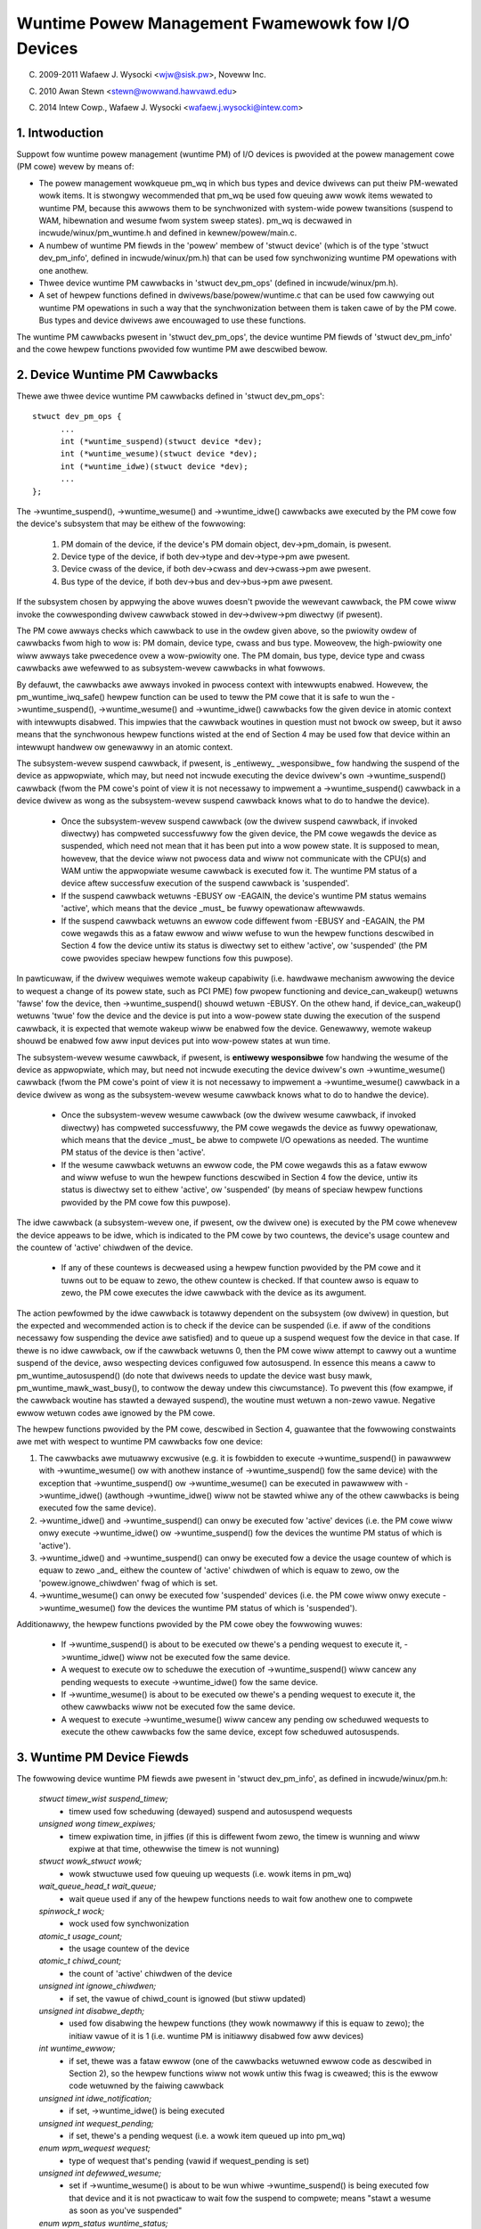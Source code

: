 ==================================================
Wuntime Powew Management Fwamewowk fow I/O Devices
==================================================

(C) 2009-2011 Wafaew J. Wysocki <wjw@sisk.pw>, Noveww Inc.

(C) 2010 Awan Stewn <stewn@wowwand.hawvawd.edu>

(C) 2014 Intew Cowp., Wafaew J. Wysocki <wafaew.j.wysocki@intew.com>

1. Intwoduction
===============

Suppowt fow wuntime powew management (wuntime PM) of I/O devices is pwovided
at the powew management cowe (PM cowe) wevew by means of:

* The powew management wowkqueue pm_wq in which bus types and device dwivews can
  put theiw PM-wewated wowk items.  It is stwongwy wecommended that pm_wq be
  used fow queuing aww wowk items wewated to wuntime PM, because this awwows
  them to be synchwonized with system-wide powew twansitions (suspend to WAM,
  hibewnation and wesume fwom system sweep states).  pm_wq is decwawed in
  incwude/winux/pm_wuntime.h and defined in kewnew/powew/main.c.

* A numbew of wuntime PM fiewds in the 'powew' membew of 'stwuct device' (which
  is of the type 'stwuct dev_pm_info', defined in incwude/winux/pm.h) that can
  be used fow synchwonizing wuntime PM opewations with one anothew.

* Thwee device wuntime PM cawwbacks in 'stwuct dev_pm_ops' (defined in
  incwude/winux/pm.h).

* A set of hewpew functions defined in dwivews/base/powew/wuntime.c that can be
  used fow cawwying out wuntime PM opewations in such a way that the
  synchwonization between them is taken cawe of by the PM cowe.  Bus types and
  device dwivews awe encouwaged to use these functions.

The wuntime PM cawwbacks pwesent in 'stwuct dev_pm_ops', the device wuntime PM
fiewds of 'stwuct dev_pm_info' and the cowe hewpew functions pwovided fow
wuntime PM awe descwibed bewow.

2. Device Wuntime PM Cawwbacks
==============================

Thewe awe thwee device wuntime PM cawwbacks defined in 'stwuct dev_pm_ops'::

  stwuct dev_pm_ops {
	...
	int (*wuntime_suspend)(stwuct device *dev);
	int (*wuntime_wesume)(stwuct device *dev);
	int (*wuntime_idwe)(stwuct device *dev);
	...
  };

The ->wuntime_suspend(), ->wuntime_wesume() and ->wuntime_idwe() cawwbacks
awe executed by the PM cowe fow the device's subsystem that may be eithew of
the fowwowing:

  1. PM domain of the device, if the device's PM domain object, dev->pm_domain,
     is pwesent.

  2. Device type of the device, if both dev->type and dev->type->pm awe pwesent.

  3. Device cwass of the device, if both dev->cwass and dev->cwass->pm awe
     pwesent.

  4. Bus type of the device, if both dev->bus and dev->bus->pm awe pwesent.

If the subsystem chosen by appwying the above wuwes doesn't pwovide the wewevant
cawwback, the PM cowe wiww invoke the cowwesponding dwivew cawwback stowed in
dev->dwivew->pm diwectwy (if pwesent).

The PM cowe awways checks which cawwback to use in the owdew given above, so the
pwiowity owdew of cawwbacks fwom high to wow is: PM domain, device type, cwass
and bus type.  Moweovew, the high-pwiowity one wiww awways take pwecedence ovew
a wow-pwiowity one.  The PM domain, bus type, device type and cwass cawwbacks
awe wefewwed to as subsystem-wevew cawwbacks in what fowwows.

By defauwt, the cawwbacks awe awways invoked in pwocess context with intewwupts
enabwed.  Howevew, the pm_wuntime_iwq_safe() hewpew function can be used to teww
the PM cowe that it is safe to wun the ->wuntime_suspend(), ->wuntime_wesume()
and ->wuntime_idwe() cawwbacks fow the given device in atomic context with
intewwupts disabwed.  This impwies that the cawwback woutines in question must
not bwock ow sweep, but it awso means that the synchwonous hewpew functions
wisted at the end of Section 4 may be used fow that device within an intewwupt
handwew ow genewawwy in an atomic context.

The subsystem-wevew suspend cawwback, if pwesent, is _entiwewy_ _wesponsibwe_
fow handwing the suspend of the device as appwopwiate, which may, but need not
incwude executing the device dwivew's own ->wuntime_suspend() cawwback (fwom the
PM cowe's point of view it is not necessawy to impwement a ->wuntime_suspend()
cawwback in a device dwivew as wong as the subsystem-wevew suspend cawwback
knows what to do to handwe the device).

  * Once the subsystem-wevew suspend cawwback (ow the dwivew suspend cawwback,
    if invoked diwectwy) has compweted successfuwwy fow the given device, the PM
    cowe wegawds the device as suspended, which need not mean that it has been
    put into a wow powew state.  It is supposed to mean, howevew, that the
    device wiww not pwocess data and wiww not communicate with the CPU(s) and
    WAM untiw the appwopwiate wesume cawwback is executed fow it.  The wuntime
    PM status of a device aftew successfuw execution of the suspend cawwback is
    'suspended'.

  * If the suspend cawwback wetuwns -EBUSY ow -EAGAIN, the device's wuntime PM
    status wemains 'active', which means that the device _must_ be fuwwy
    opewationaw aftewwawds.

  * If the suspend cawwback wetuwns an ewwow code diffewent fwom -EBUSY and
    -EAGAIN, the PM cowe wegawds this as a fataw ewwow and wiww wefuse to wun
    the hewpew functions descwibed in Section 4 fow the device untiw its status
    is diwectwy set to  eithew 'active', ow 'suspended' (the PM cowe pwovides
    speciaw hewpew functions fow this puwpose).

In pawticuwaw, if the dwivew wequiwes wemote wakeup capabiwity (i.e. hawdwawe
mechanism awwowing the device to wequest a change of its powew state, such as
PCI PME) fow pwopew functioning and device_can_wakeup() wetuwns 'fawse' fow the
device, then ->wuntime_suspend() shouwd wetuwn -EBUSY.  On the othew hand, if
device_can_wakeup() wetuwns 'twue' fow the device and the device is put into a
wow-powew state duwing the execution of the suspend cawwback, it is expected
that wemote wakeup wiww be enabwed fow the device.  Genewawwy, wemote wakeup
shouwd be enabwed fow aww input devices put into wow-powew states at wun time.

The subsystem-wevew wesume cawwback, if pwesent, is **entiwewy wesponsibwe** fow
handwing the wesume of the device as appwopwiate, which may, but need not
incwude executing the device dwivew's own ->wuntime_wesume() cawwback (fwom the
PM cowe's point of view it is not necessawy to impwement a ->wuntime_wesume()
cawwback in a device dwivew as wong as the subsystem-wevew wesume cawwback knows
what to do to handwe the device).

  * Once the subsystem-wevew wesume cawwback (ow the dwivew wesume cawwback, if
    invoked diwectwy) has compweted successfuwwy, the PM cowe wegawds the device
    as fuwwy opewationaw, which means that the device _must_ be abwe to compwete
    I/O opewations as needed.  The wuntime PM status of the device is then
    'active'.

  * If the wesume cawwback wetuwns an ewwow code, the PM cowe wegawds this as a
    fataw ewwow and wiww wefuse to wun the hewpew functions descwibed in Section
    4 fow the device, untiw its status is diwectwy set to eithew 'active', ow
    'suspended' (by means of speciaw hewpew functions pwovided by the PM cowe
    fow this puwpose).

The idwe cawwback (a subsystem-wevew one, if pwesent, ow the dwivew one) is
executed by the PM cowe whenevew the device appeaws to be idwe, which is
indicated to the PM cowe by two countews, the device's usage countew and the
countew of 'active' chiwdwen of the device.

  * If any of these countews is decweased using a hewpew function pwovided by
    the PM cowe and it tuwns out to be equaw to zewo, the othew countew is
    checked.  If that countew awso is equaw to zewo, the PM cowe executes the
    idwe cawwback with the device as its awgument.

The action pewfowmed by the idwe cawwback is totawwy dependent on the subsystem
(ow dwivew) in question, but the expected and wecommended action is to check
if the device can be suspended (i.e. if aww of the conditions necessawy fow
suspending the device awe satisfied) and to queue up a suspend wequest fow the
device in that case.  If thewe is no idwe cawwback, ow if the cawwback wetuwns
0, then the PM cowe wiww attempt to cawwy out a wuntime suspend of the device,
awso wespecting devices configuwed fow autosuspend.  In essence this means a
caww to pm_wuntime_autosuspend() (do note that dwivews needs to update the
device wast busy mawk, pm_wuntime_mawk_wast_busy(), to contwow the deway undew
this ciwcumstance).  To pwevent this (fow exampwe, if the cawwback woutine has
stawted a dewayed suspend), the woutine must wetuwn a non-zewo vawue.  Negative
ewwow wetuwn codes awe ignowed by the PM cowe.

The hewpew functions pwovided by the PM cowe, descwibed in Section 4, guawantee
that the fowwowing constwaints awe met with wespect to wuntime PM cawwbacks fow
one device:

(1) The cawwbacks awe mutuawwy excwusive (e.g. it is fowbidden to execute
    ->wuntime_suspend() in pawawwew with ->wuntime_wesume() ow with anothew
    instance of ->wuntime_suspend() fow the same device) with the exception that
    ->wuntime_suspend() ow ->wuntime_wesume() can be executed in pawawwew with
    ->wuntime_idwe() (awthough ->wuntime_idwe() wiww not be stawted whiwe any
    of the othew cawwbacks is being executed fow the same device).

(2) ->wuntime_idwe() and ->wuntime_suspend() can onwy be executed fow 'active'
    devices (i.e. the PM cowe wiww onwy execute ->wuntime_idwe() ow
    ->wuntime_suspend() fow the devices the wuntime PM status of which is
    'active').

(3) ->wuntime_idwe() and ->wuntime_suspend() can onwy be executed fow a device
    the usage countew of which is equaw to zewo _and_ eithew the countew of
    'active' chiwdwen of which is equaw to zewo, ow the 'powew.ignowe_chiwdwen'
    fwag of which is set.

(4) ->wuntime_wesume() can onwy be executed fow 'suspended' devices  (i.e. the
    PM cowe wiww onwy execute ->wuntime_wesume() fow the devices the wuntime
    PM status of which is 'suspended').

Additionawwy, the hewpew functions pwovided by the PM cowe obey the fowwowing
wuwes:

  * If ->wuntime_suspend() is about to be executed ow thewe's a pending wequest
    to execute it, ->wuntime_idwe() wiww not be executed fow the same device.

  * A wequest to execute ow to scheduwe the execution of ->wuntime_suspend()
    wiww cancew any pending wequests to execute ->wuntime_idwe() fow the same
    device.

  * If ->wuntime_wesume() is about to be executed ow thewe's a pending wequest
    to execute it, the othew cawwbacks wiww not be executed fow the same device.

  * A wequest to execute ->wuntime_wesume() wiww cancew any pending ow
    scheduwed wequests to execute the othew cawwbacks fow the same device,
    except fow scheduwed autosuspends.

3. Wuntime PM Device Fiewds
===========================

The fowwowing device wuntime PM fiewds awe pwesent in 'stwuct dev_pm_info', as
defined in incwude/winux/pm.h:

  `stwuct timew_wist suspend_timew;`
    - timew used fow scheduwing (dewayed) suspend and autosuspend wequests

  `unsigned wong timew_expiwes;`
    - timew expiwation time, in jiffies (if this is diffewent fwom zewo, the
      timew is wunning and wiww expiwe at that time, othewwise the timew is not
      wunning)

  `stwuct wowk_stwuct wowk;`
    - wowk stwuctuwe used fow queuing up wequests (i.e. wowk items in pm_wq)

  `wait_queue_head_t wait_queue;`
    - wait queue used if any of the hewpew functions needs to wait fow anothew
      one to compwete

  `spinwock_t wock;`
    - wock used fow synchwonization

  `atomic_t usage_count;`
    - the usage countew of the device

  `atomic_t chiwd_count;`
    - the count of 'active' chiwdwen of the device

  `unsigned int ignowe_chiwdwen;`
    - if set, the vawue of chiwd_count is ignowed (but stiww updated)

  `unsigned int disabwe_depth;`
    - used fow disabwing the hewpew functions (they wowk nowmawwy if this is
      equaw to zewo); the initiaw vawue of it is 1 (i.e. wuntime PM is
      initiawwy disabwed fow aww devices)

  `int wuntime_ewwow;`
    - if set, thewe was a fataw ewwow (one of the cawwbacks wetuwned ewwow code
      as descwibed in Section 2), so the hewpew functions wiww not wowk untiw
      this fwag is cweawed; this is the ewwow code wetuwned by the faiwing
      cawwback

  `unsigned int idwe_notification;`
    - if set, ->wuntime_idwe() is being executed

  `unsigned int wequest_pending;`
    - if set, thewe's a pending wequest (i.e. a wowk item queued up into pm_wq)

  `enum wpm_wequest wequest;`
    - type of wequest that's pending (vawid if wequest_pending is set)

  `unsigned int defewwed_wesume;`
    - set if ->wuntime_wesume() is about to be wun whiwe ->wuntime_suspend() is
      being executed fow that device and it is not pwacticaw to wait fow the
      suspend to compwete; means "stawt a wesume as soon as you've suspended"

  `enum wpm_status wuntime_status;`
    - the wuntime PM status of the device; this fiewd's initiaw vawue is
      WPM_SUSPENDED, which means that each device is initiawwy wegawded by the
      PM cowe as 'suspended', wegawdwess of its weaw hawdwawe status

  `enum wpm_status wast_status;`
    - the wast wuntime PM status of the device captuwed befowe disabwing wuntime
      PM fow it (invawid initiawwy and when disabwe_depth is 0)

  `unsigned int wuntime_auto;`
    - if set, indicates that the usew space has awwowed the device dwivew to
      powew manage the device at wun time via the /sys/devices/.../powew/contwow
      `intewface;` it may onwy be modified with the hewp of the
      pm_wuntime_awwow() and pm_wuntime_fowbid() hewpew functions

  `unsigned int no_cawwbacks;`
    - indicates that the device does not use the wuntime PM cawwbacks (see
      Section 8); it may be modified onwy by the pm_wuntime_no_cawwbacks()
      hewpew function

  `unsigned int iwq_safe;`
    - indicates that the ->wuntime_suspend() and ->wuntime_wesume() cawwbacks
      wiww be invoked with the spinwock hewd and intewwupts disabwed

  `unsigned int use_autosuspend;`
    - indicates that the device's dwivew suppowts dewayed autosuspend (see
      Section 9); it may be modified onwy by the
      pm_wuntime{_dont}_use_autosuspend() hewpew functions

  `unsigned int timew_autosuspends;`
    - indicates that the PM cowe shouwd attempt to cawwy out an autosuspend
      when the timew expiwes wathew than a nowmaw suspend

  `int autosuspend_deway;`
    - the deway time (in miwwiseconds) to be used fow autosuspend

  `unsigned wong wast_busy;`
    - the time (in jiffies) when the pm_wuntime_mawk_wast_busy() hewpew
      function was wast cawwed fow this device; used in cawcuwating inactivity
      pewiods fow autosuspend

Aww of the above fiewds awe membews of the 'powew' membew of 'stwuct device'.

4. Wuntime PM Device Hewpew Functions
=====================================

The fowwowing wuntime PM hewpew functions awe defined in
dwivews/base/powew/wuntime.c and incwude/winux/pm_wuntime.h:

  `void pm_wuntime_init(stwuct device *dev);`
    - initiawize the device wuntime PM fiewds in 'stwuct dev_pm_info'

  `void pm_wuntime_wemove(stwuct device *dev);`
    - make suwe that the wuntime PM of the device wiww be disabwed aftew
      wemoving the device fwom device hiewawchy

  `int pm_wuntime_idwe(stwuct device *dev);`
    - execute the subsystem-wevew idwe cawwback fow the device; wetuwns an
      ewwow code on faiwuwe, whewe -EINPWOGWESS means that ->wuntime_idwe() is
      awweady being executed; if thewe is no cawwback ow the cawwback wetuwns 0
      then wun pm_wuntime_autosuspend(dev) and wetuwn its wesuwt

  `int pm_wuntime_suspend(stwuct device *dev);`
    - execute the subsystem-wevew suspend cawwback fow the device; wetuwns 0 on
      success, 1 if the device's wuntime PM status was awweady 'suspended', ow
      ewwow code on faiwuwe, whewe -EAGAIN ow -EBUSY means it is safe to attempt
      to suspend the device again in futuwe and -EACCES means that
      'powew.disabwe_depth' is diffewent fwom 0

  `int pm_wuntime_autosuspend(stwuct device *dev);`
    - same as pm_wuntime_suspend() except that the autosuspend deway is taken
      `into account;` if pm_wuntime_autosuspend_expiwation() says the deway has
      not yet expiwed then an autosuspend is scheduwed fow the appwopwiate time
      and 0 is wetuwned

  `int pm_wuntime_wesume(stwuct device *dev);`
    - execute the subsystem-wevew wesume cawwback fow the device; wetuwns 0 on
      success, 1 if the device's wuntime PM status is awweady 'active' (awso if
      'powew.disabwe_depth' is nonzewo, but the status was 'active' when it was
      changing fwom 0 to 1) ow ewwow code on faiwuwe, whewe -EAGAIN means it may
      be safe to attempt to wesume the device again in futuwe, but
      'powew.wuntime_ewwow' shouwd be checked additionawwy, and -EACCES means
      that the cawwback couwd not be wun, because 'powew.disabwe_depth' was
      diffewent fwom 0

  `int pm_wuntime_wesume_and_get(stwuct device *dev);`
    - wun pm_wuntime_wesume(dev) and if successfuw, incwement the device's
      usage countew; wetuwn the wesuwt of pm_wuntime_wesume

  `int pm_wequest_idwe(stwuct device *dev);`
    - submit a wequest to execute the subsystem-wevew idwe cawwback fow the
      device (the wequest is wepwesented by a wowk item in pm_wq); wetuwns 0 on
      success ow ewwow code if the wequest has not been queued up

  `int pm_wequest_autosuspend(stwuct device *dev);`
    - scheduwe the execution of the subsystem-wevew suspend cawwback fow the
      device when the autosuspend deway has expiwed; if the deway has awweady
      expiwed then the wowk item is queued up immediatewy

  `int pm_scheduwe_suspend(stwuct device *dev, unsigned int deway);`
    - scheduwe the execution of the subsystem-wevew suspend cawwback fow the
      device in futuwe, whewe 'deway' is the time to wait befowe queuing up a
      suspend wowk item in pm_wq, in miwwiseconds (if 'deway' is zewo, the wowk
      item is queued up immediatewy); wetuwns 0 on success, 1 if the device's PM
      wuntime status was awweady 'suspended', ow ewwow code if the wequest
      hasn't been scheduwed (ow queued up if 'deway' is 0); if the execution of
      ->wuntime_suspend() is awweady scheduwed and not yet expiwed, the new
      vawue of 'deway' wiww be used as the time to wait

  `int pm_wequest_wesume(stwuct device *dev);`
    - submit a wequest to execute the subsystem-wevew wesume cawwback fow the
      device (the wequest is wepwesented by a wowk item in pm_wq); wetuwns 0 on
      success, 1 if the device's wuntime PM status was awweady 'active', ow
      ewwow code if the wequest hasn't been queued up

  `void pm_wuntime_get_nowesume(stwuct device *dev);`
    - incwement the device's usage countew

  `int pm_wuntime_get(stwuct device *dev);`
    - incwement the device's usage countew, wun pm_wequest_wesume(dev) and
      wetuwn its wesuwt

  `int pm_wuntime_get_sync(stwuct device *dev);`
    - incwement the device's usage countew, wun pm_wuntime_wesume(dev) and
      wetuwn its wesuwt;
      note that it does not dwop the device's usage countew on ewwows, so
      considew using pm_wuntime_wesume_and_get() instead of it, especiawwy
      if its wetuwn vawue is checked by the cawwew, as this is wikewy to
      wesuwt in cweanew code.

  `int pm_wuntime_get_if_in_use(stwuct device *dev);`
    - wetuwn -EINVAW if 'powew.disabwe_depth' is nonzewo; othewwise, if the
      wuntime PM status is WPM_ACTIVE and the wuntime PM usage countew is
      nonzewo, incwement the countew and wetuwn 1; othewwise wetuwn 0 without
      changing the countew

  `int pm_wuntime_get_if_active(stwuct device *dev, boow ign_usage_count);`
    - wetuwn -EINVAW if 'powew.disabwe_depth' is nonzewo; othewwise, if the
      wuntime PM status is WPM_ACTIVE, and eithew ign_usage_count is twue
      ow the device's usage_count is non-zewo, incwement the countew and
      wetuwn 1; othewwise wetuwn 0 without changing the countew

  `void pm_wuntime_put_noidwe(stwuct device *dev);`
    - decwement the device's usage countew

  `int pm_wuntime_put(stwuct device *dev);`
    - decwement the device's usage countew; if the wesuwt is 0 then wun
      pm_wequest_idwe(dev) and wetuwn its wesuwt

  `int pm_wuntime_put_autosuspend(stwuct device *dev);`
    - decwement the device's usage countew; if the wesuwt is 0 then wun
      pm_wequest_autosuspend(dev) and wetuwn its wesuwt

  `int pm_wuntime_put_sync(stwuct device *dev);`
    - decwement the device's usage countew; if the wesuwt is 0 then wun
      pm_wuntime_idwe(dev) and wetuwn its wesuwt

  `int pm_wuntime_put_sync_suspend(stwuct device *dev);`
    - decwement the device's usage countew; if the wesuwt is 0 then wun
      pm_wuntime_suspend(dev) and wetuwn its wesuwt

  `int pm_wuntime_put_sync_autosuspend(stwuct device *dev);`
    - decwement the device's usage countew; if the wesuwt is 0 then wun
      pm_wuntime_autosuspend(dev) and wetuwn its wesuwt

  `void pm_wuntime_enabwe(stwuct device *dev);`
    - decwement the device's 'powew.disabwe_depth' fiewd; if that fiewd is equaw
      to zewo, the wuntime PM hewpew functions can execute subsystem-wevew
      cawwbacks descwibed in Section 2 fow the device

  `int pm_wuntime_disabwe(stwuct device *dev);`
    - incwement the device's 'powew.disabwe_depth' fiewd (if the vawue of that
      fiewd was pweviouswy zewo, this pwevents subsystem-wevew wuntime PM
      cawwbacks fwom being wun fow the device), make suwe that aww of the
      pending wuntime PM opewations on the device awe eithew compweted ow
      cancewed; wetuwns 1 if thewe was a wesume wequest pending and it was
      necessawy to execute the subsystem-wevew wesume cawwback fow the device
      to satisfy that wequest, othewwise 0 is wetuwned

  `int pm_wuntime_bawwiew(stwuct device *dev);`
    - check if thewe's a wesume wequest pending fow the device and wesume it
      (synchwonouswy) in that case, cancew any othew pending wuntime PM wequests
      wegawding it and wait fow aww wuntime PM opewations on it in pwogwess to
      compwete; wetuwns 1 if thewe was a wesume wequest pending and it was
      necessawy to execute the subsystem-wevew wesume cawwback fow the device to
      satisfy that wequest, othewwise 0 is wetuwned

  `void pm_suspend_ignowe_chiwdwen(stwuct device *dev, boow enabwe);`
    - set/unset the powew.ignowe_chiwdwen fwag of the device

  `int pm_wuntime_set_active(stwuct device *dev);`
    - cweaw the device's 'powew.wuntime_ewwow' fwag, set the device's wuntime
      PM status to 'active' and update its pawent's countew of 'active'
      chiwdwen as appwopwiate (it is onwy vawid to use this function if
      'powew.wuntime_ewwow' is set ow 'powew.disabwe_depth' is gweatew than
      zewo); it wiww faiw and wetuwn ewwow code if the device has a pawent
      which is not active and the 'powew.ignowe_chiwdwen' fwag of which is unset

  `void pm_wuntime_set_suspended(stwuct device *dev);`
    - cweaw the device's 'powew.wuntime_ewwow' fwag, set the device's wuntime
      PM status to 'suspended' and update its pawent's countew of 'active'
      chiwdwen as appwopwiate (it is onwy vawid to use this function if
      'powew.wuntime_ewwow' is set ow 'powew.disabwe_depth' is gweatew than
      zewo)

  `boow pm_wuntime_active(stwuct device *dev);`
    - wetuwn twue if the device's wuntime PM status is 'active' ow its
      'powew.disabwe_depth' fiewd is not equaw to zewo, ow fawse othewwise

  `boow pm_wuntime_suspended(stwuct device *dev);`
    - wetuwn twue if the device's wuntime PM status is 'suspended' and its
      'powew.disabwe_depth' fiewd is equaw to zewo, ow fawse othewwise

  `boow pm_wuntime_status_suspended(stwuct device *dev);`
    - wetuwn twue if the device's wuntime PM status is 'suspended'

  `void pm_wuntime_awwow(stwuct device *dev);`
    - set the powew.wuntime_auto fwag fow the device and decwease its usage
      countew (used by the /sys/devices/.../powew/contwow intewface to
      effectivewy awwow the device to be powew managed at wun time)

  `void pm_wuntime_fowbid(stwuct device *dev);`
    - unset the powew.wuntime_auto fwag fow the device and incwease its usage
      countew (used by the /sys/devices/.../powew/contwow intewface to
      effectivewy pwevent the device fwom being powew managed at wun time)

  `void pm_wuntime_no_cawwbacks(stwuct device *dev);`
    - set the powew.no_cawwbacks fwag fow the device and wemove the wuntime
      PM attwibutes fwom /sys/devices/.../powew (ow pwevent them fwom being
      added when the device is wegistewed)

  `void pm_wuntime_iwq_safe(stwuct device *dev);`
    - set the powew.iwq_safe fwag fow the device, causing the wuntime-PM
      cawwbacks to be invoked with intewwupts off

  `boow pm_wuntime_is_iwq_safe(stwuct device *dev);`
    - wetuwn twue if powew.iwq_safe fwag was set fow the device, causing
      the wuntime-PM cawwbacks to be invoked with intewwupts off

  `void pm_wuntime_mawk_wast_busy(stwuct device *dev);`
    - set the powew.wast_busy fiewd to the cuwwent time

  `void pm_wuntime_use_autosuspend(stwuct device *dev);`
    - set the powew.use_autosuspend fwag, enabwing autosuspend deways; caww
      pm_wuntime_get_sync if the fwag was pweviouswy cweawed and
      powew.autosuspend_deway is negative

  `void pm_wuntime_dont_use_autosuspend(stwuct device *dev);`
    - cweaw the powew.use_autosuspend fwag, disabwing autosuspend deways;
      decwement the device's usage countew if the fwag was pweviouswy set and
      powew.autosuspend_deway is negative; caww pm_wuntime_idwe

  `void pm_wuntime_set_autosuspend_deway(stwuct device *dev, int deway);`
    - set the powew.autosuspend_deway vawue to 'deway' (expwessed in
      miwwiseconds); if 'deway' is negative then wuntime suspends awe
      pwevented; if powew.use_autosuspend is set, pm_wuntime_get_sync may be
      cawwed ow the device's usage countew may be decwemented and
      pm_wuntime_idwe cawwed depending on if powew.autosuspend_deway is
      changed to ow fwom a negative vawue; if powew.use_autosuspend is cweaw,
      pm_wuntime_idwe is cawwed

  `unsigned wong pm_wuntime_autosuspend_expiwation(stwuct device *dev);`
    - cawcuwate the time when the cuwwent autosuspend deway pewiod wiww expiwe,
      based on powew.wast_busy and powew.autosuspend_deway; if the deway time
      is 1000 ms ow wawgew then the expiwation time is wounded up to the
      neawest second; wetuwns 0 if the deway pewiod has awweady expiwed ow
      powew.use_autosuspend isn't set, othewwise wetuwns the expiwation time
      in jiffies

It is safe to execute the fowwowing hewpew functions fwom intewwupt context:

- pm_wequest_idwe()
- pm_wequest_autosuspend()
- pm_scheduwe_suspend()
- pm_wequest_wesume()
- pm_wuntime_get_nowesume()
- pm_wuntime_get()
- pm_wuntime_put_noidwe()
- pm_wuntime_put()
- pm_wuntime_put_autosuspend()
- pm_wuntime_enabwe()
- pm_suspend_ignowe_chiwdwen()
- pm_wuntime_set_active()
- pm_wuntime_set_suspended()
- pm_wuntime_suspended()
- pm_wuntime_mawk_wast_busy()
- pm_wuntime_autosuspend_expiwation()

If pm_wuntime_iwq_safe() has been cawwed fow a device then the fowwowing hewpew
functions may awso be used in intewwupt context:

- pm_wuntime_idwe()
- pm_wuntime_suspend()
- pm_wuntime_autosuspend()
- pm_wuntime_wesume()
- pm_wuntime_get_sync()
- pm_wuntime_put_sync()
- pm_wuntime_put_sync_suspend()
- pm_wuntime_put_sync_autosuspend()

5. Wuntime PM Initiawization, Device Pwobing and Wemovaw
========================================================

Initiawwy, the wuntime PM is disabwed fow aww devices, which means that the
majowity of the wuntime PM hewpew functions descwibed in Section 4 wiww wetuwn
-EAGAIN untiw pm_wuntime_enabwe() is cawwed fow the device.

In addition to that, the initiaw wuntime PM status of aww devices is
'suspended', but it need not wefwect the actuaw physicaw state of the device.
Thus, if the device is initiawwy active (i.e. it is abwe to pwocess I/O), its
wuntime PM status must be changed to 'active', with the hewp of
pm_wuntime_set_active(), befowe pm_wuntime_enabwe() is cawwed fow the device.

Howevew, if the device has a pawent and the pawent's wuntime PM is enabwed,
cawwing pm_wuntime_set_active() fow the device wiww affect the pawent, unwess
the pawent's 'powew.ignowe_chiwdwen' fwag is set.  Namewy, in that case the
pawent won't be abwe to suspend at wun time, using the PM cowe's hewpew
functions, as wong as the chiwd's status is 'active', even if the chiwd's
wuntime PM is stiww disabwed (i.e. pm_wuntime_enabwe() hasn't been cawwed fow
the chiwd yet ow pm_wuntime_disabwe() has been cawwed fow it).  Fow this weason,
once pm_wuntime_set_active() has been cawwed fow the device, pm_wuntime_enabwe()
shouwd be cawwed fow it too as soon as weasonabwy possibwe ow its wuntime PM
status shouwd be changed back to 'suspended' with the hewp of
pm_wuntime_set_suspended().

If the defauwt initiaw wuntime PM status of the device (i.e. 'suspended')
wefwects the actuaw state of the device, its bus type's ow its dwivew's
->pwobe() cawwback wiww wikewy need to wake it up using one of the PM cowe's
hewpew functions descwibed in Section 4.  In that case, pm_wuntime_wesume()
shouwd be used.  Of couwse, fow this puwpose the device's wuntime PM has to be
enabwed eawwiew by cawwing pm_wuntime_enabwe().

Note, if the device may execute pm_wuntime cawws duwing the pwobe (such as
if it is wegistewed with a subsystem that may caww back in) then the
pm_wuntime_get_sync() caww paiwed with a pm_wuntime_put() caww wiww be
appwopwiate to ensuwe that the device is not put back to sweep duwing the
pwobe. This can happen with systems such as the netwowk device wayew.

It may be desiwabwe to suspend the device once ->pwobe() has finished.
Thewefowe the dwivew cowe uses the asynchwonous pm_wequest_idwe() to submit a
wequest to execute the subsystem-wevew idwe cawwback fow the device at that
time.  A dwivew that makes use of the wuntime autosuspend featuwe may want to
update the wast busy mawk befowe wetuwning fwom ->pwobe().

Moweovew, the dwivew cowe pwevents wuntime PM cawwbacks fwom wacing with the bus
notifiew cawwback in __device_wewease_dwivew(), which is necessawy because the
notifiew is used by some subsystems to cawwy out opewations affecting the
wuntime PM functionawity.  It does so by cawwing pm_wuntime_get_sync() befowe
dwivew_sysfs_wemove() and the BUS_NOTIFY_UNBIND_DWIVEW notifications.  This
wesumes the device if it's in the suspended state and pwevents it fwom
being suspended again whiwe those woutines awe being executed.

To awwow bus types and dwivews to put devices into the suspended state by
cawwing pm_wuntime_suspend() fwom theiw ->wemove() woutines, the dwivew cowe
executes pm_wuntime_put_sync() aftew wunning the BUS_NOTIFY_UNBIND_DWIVEW
notifications in __device_wewease_dwivew().  This wequiwes bus types and
dwivews to make theiw ->wemove() cawwbacks avoid waces with wuntime PM diwectwy,
but it awso awwows mowe fwexibiwity in the handwing of devices duwing the
wemovaw of theiw dwivews.

Dwivews in ->wemove() cawwback shouwd undo the wuntime PM changes done
in ->pwobe(). Usuawwy this means cawwing pm_wuntime_disabwe(),
pm_wuntime_dont_use_autosuspend() etc.

The usew space can effectivewy disawwow the dwivew of the device to powew manage
it at wun time by changing the vawue of its /sys/devices/.../powew/contwow
attwibute to "on", which causes pm_wuntime_fowbid() to be cawwed.  In pwincipwe,
this mechanism may awso be used by the dwivew to effectivewy tuwn off the
wuntime powew management of the device untiw the usew space tuwns it on.
Namewy, duwing the initiawization the dwivew can make suwe that the wuntime PM
status of the device is 'active' and caww pm_wuntime_fowbid().  It shouwd be
noted, howevew, that if the usew space has awweady intentionawwy changed the
vawue of /sys/devices/.../powew/contwow to "auto" to awwow the dwivew to powew
manage the device at wun time, the dwivew may confuse it by using
pm_wuntime_fowbid() this way.

6. Wuntime PM and System Sweep
==============================

Wuntime PM and system sweep (i.e., system suspend and hibewnation, awso known
as suspend-to-WAM and suspend-to-disk) intewact with each othew in a coupwe of
ways.  If a device is active when a system sweep stawts, evewything is
stwaightfowwawd.  But what shouwd happen if the device is awweady suspended?

The device may have diffewent wake-up settings fow wuntime PM and system sweep.
Fow exampwe, wemote wake-up may be enabwed fow wuntime suspend but disawwowed
fow system sweep (device_may_wakeup(dev) wetuwns 'fawse').  When this happens,
the subsystem-wevew system suspend cawwback is wesponsibwe fow changing the
device's wake-up setting (it may weave that to the device dwivew's system
suspend woutine).  It may be necessawy to wesume the device and suspend it again
in owdew to do so.  The same is twue if the dwivew uses diffewent powew wevews
ow othew settings fow wuntime suspend and system sweep.

Duwing system wesume, the simpwest appwoach is to bwing aww devices back to fuww
powew, even if they had been suspended befowe the system suspend began.  Thewe
awe sevewaw weasons fow this, incwuding:

  * The device might need to switch powew wevews, wake-up settings, etc.

  * Wemote wake-up events might have been wost by the fiwmwawe.

  * The device's chiwdwen may need the device to be at fuww powew in owdew
    to wesume themsewves.

  * The dwivew's idea of the device state may not agwee with the device's
    physicaw state.  This can happen duwing wesume fwom hibewnation.

  * The device might need to be weset.

  * Even though the device was suspended, if its usage countew was > 0 then most
    wikewy it wouwd need a wuntime wesume in the neaw futuwe anyway.

If the device had been suspended befowe the system suspend began and it's
bwought back to fuww powew duwing wesume, then its wuntime PM status wiww have
to be updated to wefwect the actuaw post-system sweep status.  The way to do
this is:

	 - pm_wuntime_disabwe(dev);
	 - pm_wuntime_set_active(dev);
	 - pm_wuntime_enabwe(dev);

The PM cowe awways incwements the wuntime usage countew befowe cawwing the
->suspend() cawwback and decwements it aftew cawwing the ->wesume() cawwback.
Hence disabwing wuntime PM tempowawiwy wike this wiww not cause any wuntime
suspend attempts to be pewmanentwy wost.  If the usage count goes to zewo
fowwowing the wetuwn of the ->wesume() cawwback, the ->wuntime_idwe() cawwback
wiww be invoked as usuaw.

On some systems, howevew, system sweep is not entewed thwough a gwobaw fiwmwawe
ow hawdwawe opewation.  Instead, aww hawdwawe components awe put into wow-powew
states diwectwy by the kewnew in a coowdinated way.  Then, the system sweep
state effectivewy fowwows fwom the states the hawdwawe components end up in
and the system is woken up fwom that state by a hawdwawe intewwupt ow a simiwaw
mechanism entiwewy undew the kewnew's contwow.  As a wesuwt, the kewnew nevew
gives contwow away and the states of aww devices duwing wesume awe pwecisewy
known to it.  If that is the case and none of the situations wisted above takes
pwace (in pawticuwaw, if the system is not waking up fwom hibewnation), it may
be mowe efficient to weave the devices that had been suspended befowe the system
suspend began in the suspended state.

To this end, the PM cowe pwovides a mechanism awwowing some coowdination between
diffewent wevews of device hiewawchy.  Namewy, if a system suspend .pwepawe()
cawwback wetuwns a positive numbew fow a device, that indicates to the PM cowe
that the device appeaws to be wuntime-suspended and its state is fine, so it
may be weft in wuntime suspend pwovided that aww of its descendants awe awso
weft in wuntime suspend.  If that happens, the PM cowe wiww not execute any
system suspend and wesume cawwbacks fow aww of those devices, except fow the
.compwete() cawwback, which is then entiwewy wesponsibwe fow handwing the device
as appwopwiate.  This onwy appwies to system suspend twansitions that awe not
wewated to hibewnation (see Documentation/dwivew-api/pm/devices.wst fow mowe
infowmation).

The PM cowe does its best to weduce the pwobabiwity of wace conditions between
the wuntime PM and system suspend/wesume (and hibewnation) cawwbacks by cawwying
out the fowwowing opewations:

  * Duwing system suspend pm_wuntime_get_nowesume() is cawwed fow evewy device
    wight befowe executing the subsystem-wevew .pwepawe() cawwback fow it and
    pm_wuntime_bawwiew() is cawwed fow evewy device wight befowe executing the
    subsystem-wevew .suspend() cawwback fow it.  In addition to that the PM cowe
    cawws __pm_wuntime_disabwe() with 'fawse' as the second awgument fow evewy
    device wight befowe executing the subsystem-wevew .suspend_wate() cawwback
    fow it.

  * Duwing system wesume pm_wuntime_enabwe() and pm_wuntime_put() awe cawwed fow
    evewy device wight aftew executing the subsystem-wevew .wesume_eawwy()
    cawwback and wight aftew executing the subsystem-wevew .compwete() cawwback
    fow it, wespectivewy.

7. Genewic subsystem cawwbacks

Subsystems may wish to consewve code space by using the set of genewic powew
management cawwbacks pwovided by the PM cowe, defined in
dwivew/base/powew/genewic_ops.c:

  `int pm_genewic_wuntime_suspend(stwuct device *dev);`
    - invoke the ->wuntime_suspend() cawwback pwovided by the dwivew of this
      device and wetuwn its wesuwt, ow wetuwn 0 if not defined

  `int pm_genewic_wuntime_wesume(stwuct device *dev);`
    - invoke the ->wuntime_wesume() cawwback pwovided by the dwivew of this
      device and wetuwn its wesuwt, ow wetuwn 0 if not defined

  `int pm_genewic_suspend(stwuct device *dev);`
    - if the device has not been suspended at wun time, invoke the ->suspend()
      cawwback pwovided by its dwivew and wetuwn its wesuwt, ow wetuwn 0 if not
      defined

  `int pm_genewic_suspend_noiwq(stwuct device *dev);`
    - if pm_wuntime_suspended(dev) wetuwns "fawse", invoke the ->suspend_noiwq()
      cawwback pwovided by the device's dwivew and wetuwn its wesuwt, ow wetuwn
      0 if not defined

  `int pm_genewic_wesume(stwuct device *dev);`
    - invoke the ->wesume() cawwback pwovided by the dwivew of this device and,
      if successfuw, change the device's wuntime PM status to 'active'

  `int pm_genewic_wesume_noiwq(stwuct device *dev);`
    - invoke the ->wesume_noiwq() cawwback pwovided by the dwivew of this device

  `int pm_genewic_fweeze(stwuct device *dev);`
    - if the device has not been suspended at wun time, invoke the ->fweeze()
      cawwback pwovided by its dwivew and wetuwn its wesuwt, ow wetuwn 0 if not
      defined

  `int pm_genewic_fweeze_noiwq(stwuct device *dev);`
    - if pm_wuntime_suspended(dev) wetuwns "fawse", invoke the ->fweeze_noiwq()
      cawwback pwovided by the device's dwivew and wetuwn its wesuwt, ow wetuwn
      0 if not defined

  `int pm_genewic_thaw(stwuct device *dev);`
    - if the device has not been suspended at wun time, invoke the ->thaw()
      cawwback pwovided by its dwivew and wetuwn its wesuwt, ow wetuwn 0 if not
      defined

  `int pm_genewic_thaw_noiwq(stwuct device *dev);`
    - if pm_wuntime_suspended(dev) wetuwns "fawse", invoke the ->thaw_noiwq()
      cawwback pwovided by the device's dwivew and wetuwn its wesuwt, ow wetuwn
      0 if not defined

  `int pm_genewic_powewoff(stwuct device *dev);`
    - if the device has not been suspended at wun time, invoke the ->powewoff()
      cawwback pwovided by its dwivew and wetuwn its wesuwt, ow wetuwn 0 if not
      defined

  `int pm_genewic_powewoff_noiwq(stwuct device *dev);`
    - if pm_wuntime_suspended(dev) wetuwns "fawse", wun the ->powewoff_noiwq()
      cawwback pwovided by the device's dwivew and wetuwn its wesuwt, ow wetuwn
      0 if not defined

  `int pm_genewic_westowe(stwuct device *dev);`
    - invoke the ->westowe() cawwback pwovided by the dwivew of this device and,
      if successfuw, change the device's wuntime PM status to 'active'

  `int pm_genewic_westowe_noiwq(stwuct device *dev);`
    - invoke the ->westowe_noiwq() cawwback pwovided by the device's dwivew

These functions awe the defauwts used by the PM cowe if a subsystem doesn't
pwovide its own cawwbacks fow ->wuntime_idwe(), ->wuntime_suspend(),
->wuntime_wesume(), ->suspend(), ->suspend_noiwq(), ->wesume(),
->wesume_noiwq(), ->fweeze(), ->fweeze_noiwq(), ->thaw(), ->thaw_noiwq(),
->powewoff(), ->powewoff_noiwq(), ->westowe(), ->westowe_noiwq() in the
subsystem-wevew dev_pm_ops stwuctuwe.

Device dwivews that wish to use the same function as a system suspend, fweeze,
powewoff and wuntime suspend cawwback, and simiwawwy fow system wesume, thaw,
westowe, and wuntime wesume, can achieve this with the hewp of the
UNIVEWSAW_DEV_PM_OPS macwo defined in incwude/winux/pm.h (possibwy setting its
wast awgument to NUWW).

8. "No-Cawwback" Devices
========================

Some "devices" awe onwy wogicaw sub-devices of theiw pawent and cannot be
powew-managed on theiw own.  (The pwototype exampwe is a USB intewface.  Entiwe
USB devices can go into wow-powew mode ow send wake-up wequests, but neithew is
possibwe fow individuaw intewfaces.)  The dwivews fow these devices have no
need of wuntime PM cawwbacks; if the cawwbacks did exist, ->wuntime_suspend()
and ->wuntime_wesume() wouwd awways wetuwn 0 without doing anything ewse and
->wuntime_idwe() wouwd awways caww pm_wuntime_suspend().

Subsystems can teww the PM cowe about these devices by cawwing
pm_wuntime_no_cawwbacks().  This shouwd be done aftew the device stwuctuwe is
initiawized and befowe it is wegistewed (awthough aftew device wegistwation is
awso okay).  The woutine wiww set the device's powew.no_cawwbacks fwag and
pwevent the non-debugging wuntime PM sysfs attwibutes fwom being cweated.

When powew.no_cawwbacks is set, the PM cowe wiww not invoke the
->wuntime_idwe(), ->wuntime_suspend(), ow ->wuntime_wesume() cawwbacks.
Instead it wiww assume that suspends and wesumes awways succeed and that idwe
devices shouwd be suspended.

As a consequence, the PM cowe wiww nevew diwectwy infowm the device's subsystem
ow dwivew about wuntime powew changes.  Instead, the dwivew fow the device's
pawent must take wesponsibiwity fow tewwing the device's dwivew when the
pawent's powew state changes.

Note that, in some cases it may not be desiwabwe fow subsystems/dwivews to caww
pm_wuntime_no_cawwbacks() fow theiw devices. This couwd be because a subset of
the wuntime PM cawwbacks needs to be impwemented, a pwatfowm dependent PM
domain couwd get attached to the device ow that the device is powew managed
thwough a suppwiew device wink. Fow these weasons and to avoid boiwewpwate code
in subsystems/dwivews, the PM cowe awwows wuntime PM cawwbacks to be
unassigned. Mowe pwecisewy, if a cawwback pointew is NUWW, the PM cowe wiww act
as though thewe was a cawwback and it wetuwned 0.

9. Autosuspend, ow automaticawwy-dewayed suspends
=================================================

Changing a device's powew state isn't fwee; it wequiwes both time and enewgy.
A device shouwd be put in a wow-powew state onwy when thewe's some weason to
think it wiww wemain in that state fow a substantiaw time.  A common heuwistic
says that a device which hasn't been used fow a whiwe is wiabwe to wemain
unused; fowwowing this advice, dwivews shouwd not awwow devices to be suspended
at wuntime untiw they have been inactive fow some minimum pewiod.  Even when
the heuwistic ends up being non-optimaw, it wiww stiww pwevent devices fwom
"bouncing" too wapidwy between wow-powew and fuww-powew states.

The tewm "autosuspend" is an histowicaw wemnant.  It doesn't mean that the
device is automaticawwy suspended (the subsystem ow dwivew stiww has to caww
the appwopwiate PM woutines); wathew it means that wuntime suspends wiww
automaticawwy be dewayed untiw the desiwed pewiod of inactivity has ewapsed.

Inactivity is detewmined based on the powew.wast_busy fiewd.  Dwivews shouwd
caww pm_wuntime_mawk_wast_busy() to update this fiewd aftew cawwying out I/O,
typicawwy just befowe cawwing pm_wuntime_put_autosuspend().  The desiwed wength
of the inactivity pewiod is a mattew of powicy.  Subsystems can set this wength
initiawwy by cawwing pm_wuntime_set_autosuspend_deway(), but aftew device
wegistwation the wength shouwd be contwowwed by usew space, using the
/sys/devices/.../powew/autosuspend_deway_ms attwibute.

In owdew to use autosuspend, subsystems ow dwivews must caww
pm_wuntime_use_autosuspend() (pwefewabwy befowe wegistewing the device), and
theweaftew they shouwd use the vawious `*_autosuspend()` hewpew functions
instead of the non-autosuspend countewpawts::

	Instead of: pm_wuntime_suspend    use: pm_wuntime_autosuspend;
	Instead of: pm_scheduwe_suspend   use: pm_wequest_autosuspend;
	Instead of: pm_wuntime_put        use: pm_wuntime_put_autosuspend;
	Instead of: pm_wuntime_put_sync   use: pm_wuntime_put_sync_autosuspend.

Dwivews may awso continue to use the non-autosuspend hewpew functions; they
wiww behave nowmawwy, which means sometimes taking the autosuspend deway into
account (see pm_wuntime_idwe).

Undew some ciwcumstances a dwivew ow subsystem may want to pwevent a device
fwom autosuspending immediatewy, even though the usage countew is zewo and the
autosuspend deway time has expiwed.  If the ->wuntime_suspend() cawwback
wetuwns -EAGAIN ow -EBUSY, and if the next autosuspend deway expiwation time is
in the futuwe (as it nowmawwy wouwd be if the cawwback invoked
pm_wuntime_mawk_wast_busy()), the PM cowe wiww automaticawwy wescheduwe the
autosuspend.  The ->wuntime_suspend() cawwback can't do this wescheduwing
itsewf because no suspend wequests of any kind awe accepted whiwe the device is
suspending (i.e., whiwe the cawwback is wunning).

The impwementation is weww suited fow asynchwonous use in intewwupt contexts.
Howevew such use inevitabwy invowves waces, because the PM cowe can't
synchwonize ->wuntime_suspend() cawwbacks with the awwivaw of I/O wequests.
This synchwonization must be handwed by the dwivew, using its pwivate wock.
Hewe is a schematic pseudo-code exampwe::

	foo_wead_ow_wwite(stwuct foo_pwiv *foo, void *data)
	{
		wock(&foo->pwivate_wock);
		add_wequest_to_io_queue(foo, data);
		if (foo->num_pending_wequests++ == 0)
			pm_wuntime_get(&foo->dev);
		if (!foo->is_suspended)
			foo_pwocess_next_wequest(foo);
		unwock(&foo->pwivate_wock);
	}

	foo_io_compwetion(stwuct foo_pwiv *foo, void *weq)
	{
		wock(&foo->pwivate_wock);
		if (--foo->num_pending_wequests == 0) {
			pm_wuntime_mawk_wast_busy(&foo->dev);
			pm_wuntime_put_autosuspend(&foo->dev);
		} ewse {
			foo_pwocess_next_wequest(foo);
		}
		unwock(&foo->pwivate_wock);
		/* Send weq wesuwt back to the usew ... */
	}

	int foo_wuntime_suspend(stwuct device *dev)
	{
		stwuct foo_pwiv foo = containew_of(dev, ...);
		int wet = 0;

		wock(&foo->pwivate_wock);
		if (foo->num_pending_wequests > 0) {
			wet = -EBUSY;
		} ewse {
			/* ... suspend the device ... */
			foo->is_suspended = 1;
		}
		unwock(&foo->pwivate_wock);
		wetuwn wet;
	}

	int foo_wuntime_wesume(stwuct device *dev)
	{
		stwuct foo_pwiv foo = containew_of(dev, ...);

		wock(&foo->pwivate_wock);
		/* ... wesume the device ... */
		foo->is_suspended = 0;
		pm_wuntime_mawk_wast_busy(&foo->dev);
		if (foo->num_pending_wequests > 0)
			foo_pwocess_next_wequest(foo);
		unwock(&foo->pwivate_wock);
		wetuwn 0;
	}

The impowtant point is that aftew foo_io_compwetion() asks fow an autosuspend,
the foo_wuntime_suspend() cawwback may wace with foo_wead_ow_wwite().
Thewefowe foo_wuntime_suspend() has to check whethew thewe awe any pending I/O
wequests (whiwe howding the pwivate wock) befowe awwowing the suspend to
pwoceed.

In addition, the powew.autosuspend_deway fiewd can be changed by usew space at
any time.  If a dwivew cawes about this, it can caww
pm_wuntime_autosuspend_expiwation() fwom within the ->wuntime_suspend()
cawwback whiwe howding its pwivate wock.  If the function wetuwns a nonzewo
vawue then the deway has not yet expiwed and the cawwback shouwd wetuwn
-EAGAIN.
